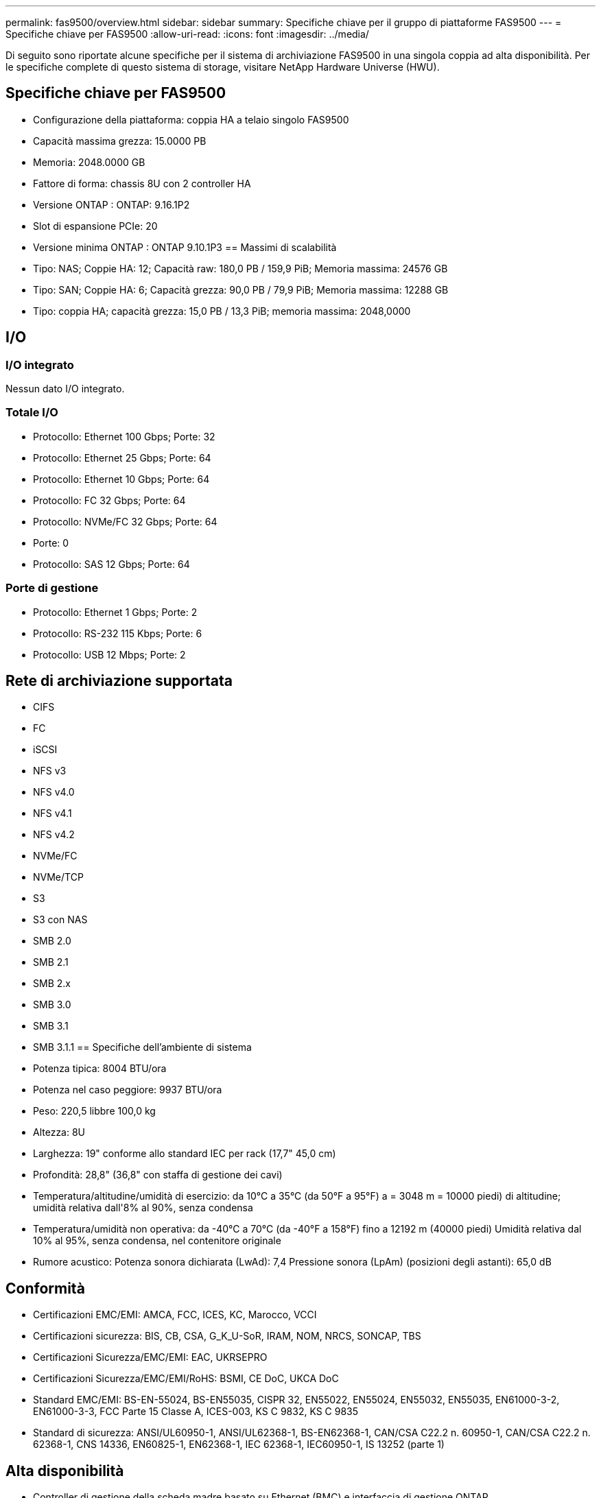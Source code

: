 ---
permalink: fas9500/overview.html 
sidebar: sidebar 
summary: Specifiche chiave per il gruppo di piattaforme FAS9500 
---
= Specifiche chiave per FAS9500
:allow-uri-read: 
:icons: font
:imagesdir: ../media/


[role="lead"]
Di seguito sono riportate alcune specifiche per il sistema di archiviazione FAS9500 in una singola coppia ad alta disponibilità.  Per le specifiche complete di questo sistema di storage, visitare NetApp Hardware Universe (HWU).



== Specifiche chiave per FAS9500

* Configurazione della piattaforma: coppia HA a telaio singolo FAS9500
* Capacità massima grezza: 15.0000 PB
* Memoria: 2048.0000 GB
* Fattore di forma: chassis 8U con 2 controller HA
* Versione ONTAP : ONTAP: 9.16.1P2
* Slot di espansione PCIe: 20
* Versione minima ONTAP : ONTAP 9.10.1P3 == Massimi di scalabilità
* Tipo: NAS; Coppie HA: 12; Capacità raw: 180,0 PB / 159,9 PiB; Memoria massima: 24576 GB
* Tipo: SAN; Coppie HA: 6; Capacità grezza: 90,0 PB / 79,9 PiB; Memoria massima: 12288 GB
* Tipo: coppia HA; capacità grezza: 15,0 PB / 13,3 PiB; memoria massima: 2048,0000




== I/O



=== I/O integrato

Nessun dato I/O integrato.



=== Totale I/O

* Protocollo: Ethernet 100 Gbps; Porte: 32
* Protocollo: Ethernet 25 Gbps; Porte: 64
* Protocollo: Ethernet 10 Gbps; Porte: 64
* Protocollo: FC 32 Gbps; Porte: 64
* Protocollo: NVMe/FC 32 Gbps; Porte: 64
* Porte: 0
* Protocollo: SAS 12 Gbps; Porte: 64




=== Porte di gestione

* Protocollo: Ethernet 1 Gbps; Porte: 2
* Protocollo: RS-232 115 Kbps; Porte: 6
* Protocollo: USB 12 Mbps; Porte: 2




== Rete di archiviazione supportata

* CIFS
* FC
* iSCSI
* NFS v3
* NFS v4.0
* NFS v4.1
* NFS v4.2
* NVMe/FC
* NVMe/TCP
* S3
* S3 con NAS
* SMB 2.0
* SMB 2.1
* SMB 2.x
* SMB 3.0
* SMB 3.1
* SMB 3.1.1 == Specifiche dell'ambiente di sistema
* Potenza tipica: 8004 BTU/ora
* Potenza nel caso peggiore: 9937 BTU/ora
* Peso: 220,5 libbre 100,0 kg
* Altezza: 8U
* Larghezza: 19" conforme allo standard IEC per rack (17,7" 45,0 cm)
* Profondità: 28,8" (36,8" con staffa di gestione dei cavi)
* Temperatura/altitudine/umidità di esercizio: da 10°C a 35°C (da 50°F a 95°F) a = 3048 m = 10000 piedi) di altitudine; umidità relativa dall'8% al 90%, senza condensa
* Temperatura/umidità non operativa: da -40°C a 70°C (da -40°F a 158°F) fino a 12192 m (40000 piedi) Umidità relativa dal 10% al 95%, senza condensa, nel contenitore originale
* Rumore acustico: Potenza sonora dichiarata (LwAd): 7,4 Pressione sonora (LpAm) (posizioni degli astanti): 65,0 dB




== Conformità

* Certificazioni EMC/EMI: AMCA, FCC, ICES, KC, Marocco, VCCI
* Certificazioni sicurezza: BIS, CB, CSA, G_K_U-SoR, IRAM, NOM, NRCS, SONCAP, TBS
* Certificazioni Sicurezza/EMC/EMI: EAC, UKRSEPRO
* Certificazioni Sicurezza/EMC/EMI/RoHS: BSMI, CE DoC, UKCA DoC
* Standard EMC/EMI: BS-EN-55024, BS-EN55035, CISPR 32, EN55022, EN55024, EN55032, EN55035, EN61000-3-2, EN61000-3-3, FCC Parte 15 Classe A, ICES-003, KS C 9832, KS C 9835
* Standard di sicurezza: ANSI/UL60950-1, ANSI/UL62368-1, BS-EN62368-1, CAN/CSA C22.2 n. 60950-1, CAN/CSA C22.2 n. 62368-1, CNS 14336, EN60825-1, EN62368-1, IEC 62368-1, IEC60950-1, IS 13252 (parte 1)




== Alta disponibilità

* Controller di gestione della scheda madre basato su Ethernet (BMC) e interfaccia di gestione ONTAP
* Controller ridondanti sostituibili a caldo
* Alimentatori ridondanti sostituibili a caldo
* Gestione in banda SAS su connessioni SAS per scaffali esterni

